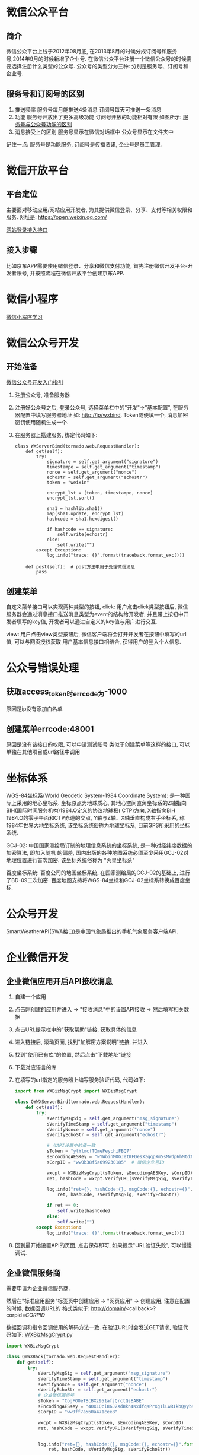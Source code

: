 * 微信公众平台
** 简介
微信公众平台上线于2012年08月底, 在2013年8月的时候分成订阅号和服务号,2014年9月的时候新增了企业号.
在微信公众平台注册一个微信公众号的时候需要选择注册什么类型的公众号.
公众号的类型分为三种: 分别是服务号、订阅号和企业号.

** 服务号和订阅号的区别
1. 推送频率
   服务号每月能推送4条消息
   订阅号每天可推送一条消息
2. 功能
   服务号开放出了更多高级功能
   订阅号开放的功能相对有限
   如图所示: [[file:images/wxservice.jpg][服务号与公众号功能的区别]]
3. 消息接受上的区别
   服务号显示在微信对话框中
   公众号显示在文件夹中

记住一点: 服务号是功能服务, 订阅号是传播资讯, 企业号是员工管理.

* 微信开放平台
** 平台定位
主要面对移动应用/网站应用开发者, 为其提供微信登录、分享、支付等相关权限和服务.
网址是: https://open.weixin.qq.com/

[[https://open.weixin.qq.com/cgi-bin/showdocument?action%3Ddir_list&t%3Dresource/res_list&verify%3D1&id%3Dopen1419316505&token%3D3b7b972f051dcaaefff19efe9b5b529930aa773b&lang%3Dzh_CN][网站登录接入接口]]

** 接入步骤
比如京东APP需要使用微信登录、分享和微信支付功能, 首先注册微信开发平台-开发者账号,
并按照流程在微信开放平台创建京东APP.

* 微信小程序
[[file:content/wx_xiaochengx_lea.org][微信小程序学习]]

* 微信公众号开发
** 开始准备
[[https://mp.weixin.qq.com/wiki?t%3Dresource/res_main&id%3Dmp1472017492_58YV5][微信公众号开发入门指引]]

1. 注册公众号, 准备服务器
2. 注册好公众号之后, 登录公众号, 选择菜单栏中的"开发"->"基本配置", 在服务器配置中填写服务器地址
   如: http://ip/wxbind, Token随便填一个, 消息加密密钥使用随机生成一个.
3. 在服务器上搭建服务, 绑定代码如下:
   #+BEGIN_SRC python tornado
class WXServerBind(tornado.web.RequestHandler):
    def get(self):
        try:
            signature = self.get_argument("signature")
            timestampe = self.get_argument("timestamp")
            nonce = self.get_argument("nonce")
            echostr = self.get_argument("echostr")
            token = "weixin"

            encrypt_lst = [token, timestampe, nonce]
            encrypt_lst.sort()

            sha1 = hashlib.sha1()
            map(sha1.update, encrypt_lst)
            hashcode = sha1.hexdigest()

            if hashcode == signature:
                self.write(echostr)
            else:
                self.write("")
        except Exception:
            log.info("trace: {}".format(traceback.format_exc()))

    def post(self):  # post方法中用于处理微信消息
        pass
   #+END_SRC

** 创建菜单
自定义菜单接口可以实现两种类型的按钮,
click: 用户点击click类型按钮后, 微信服务器会通过消息接口推送消息类型为event的结构给开发者,
并且带上按钮中开发者填写的key值, 开发者可以通过自定义的key值与用户进行交互.

view: 用户点击view类型按钮后, 微信客户端将会打开开发者在按钮中填写的url值, 可以与网页授权获取
用户基本信息接口相结合, 获得用户的登入个人信息.

* 公众号错误处理
** 获取access_token时errcode为-1000
原因是ip没有添加白名单

** 创建菜单errcode:48001
原因是没有该接口的权限, 可以申请测试账号
类似于创建菜单等这样的接口, 可以单独在其他项目或url路径中调用

* 坐标体系
WGS-84坐标系(World Geodetic System-1984 Coordinate System): 是一种国际上采用的地心坐标系.
坐标原点为地球质心, 其地心空间直角坐标系的Z轴指向BIH(国际时间服务机构)1984.O定义的协议地球极(
CTP)方向, X轴指向BIH 1984.O的零子午面和CTP赤道的交点, Y轴与Z轴、X轴垂直构成右手坐标系,
称1984年世界大地坐标系统, 该坐标系统俗称为地球坐标系, 目前GPS所采用的坐标系统.

GCJ-02: 中国国家测绘局订制的地理信息系统的坐标系统, 是一种对经纬度数据的加密算法, 即加入随机
的偏差, 国内出版的各种地图系统必须至少采用GCJ-02对地理位置进行首次加密. 该坐标系统俗称为
"火星坐标系"

百度坐标系统: 百度公司的地图坐标系统, 在国家测绘局的GCJ-02的基础上, 进行了BD-09二次加密.
百度地图支持将WGS-84坐标和GCJ-02坐标系转换成百度坐标.

* 公众号开发
SmartWeatherAPI(SWA接口)是中国气象局推出的手机气象服务客户端API.
* 企业微信开发
** 企业微信应用开启API接收消息
1. 自建一个应用
2. 点击刚创建的应用并进入 -> "接收消息"中的设置API接收 -> 然后填写相关数据
3. 点击URL提示栏中的"获取帮助"链接, 获取具体的信息
4. 进入链接后, 滚动页面, 找到"加解密方案说明"链接, 并进入
5. 找到"使用已有库"的位置, 然后点击"下载地址"链接
6. 下载对应语言的库
7. 在填写的url指定的服务器上编写服务验证代码, 代码如下:
   #+BEGIN_SRC python
import from WXBizMsgCrypt import WXBizMsgCrypt

class QYWXServerBind(tornado.web.RequestHandler):
    def get(self):
        try:
            sVerifyMsgSig = self.get_argument("msg_signature")
            sVerifyTimeStamp = self.get_argument("timestamp")
            sVerifyNonce = self.get_argument("nonce")
            sVerifyEchoStr = self.get_argument("echostr")

            # 与API设置中的值一致
            sToken = "ytYlmcfTOmePeychiFBQ7"
            sEncodingAESKey = "wYWbinMOGJetKFDesXzgqpXm5sMWdp6hMtd3m2CUW1l"
            sCorpID = "ww0b38f5a099230185"  # 微信企业号ID

            wxcpt = WXBizMsgCrypt(sToken, sEncodingAESKey, sCorpID)
            ret, hashCode = wxcpt.VerifyURL(sVerifyMsgSig, sVerifyTimeStamp, sVerifyNonce, sVerifyEchoStr)

            log.info("ret={}, hashCode:{}, msgCode:{}, echostr={}".format(
                ret, hashCode, sVerifyMsgSig, sVerifyEchoStr))

            if ret == 0:
                self.write(hashCode)
            else:
                self.write("")
        except Exception:
            log.info("trace: {}".format(traceback.format_exc()))   
   #+END_SRC
8. 回到最开始设置API的页面, 点击保存即可, 如果提示"URL验证失败", 可以慢慢调试.
** 企业微信服务商
需要申请为企业微信服务商.

然后在"标准应用服务"标签页中创建应用 -> "网页应用" -> 创建应用, 注意在配置的时候, 数据回调URL的
格式类似于: http://domain/<callback>?corpid=$CORPID$

数据回调和指令回调使用的解码方法一致. 在验证URL时会发送GET请求, 验证代码如下:
[[file:content/WXBizMsgCrypt.py][WXBizMsgCrypt.py]]

#+BEGIN_SRC python
import WXBizMsgCrypt

class QYWXBack(tornado.web.RequestHandler):
    def get(self):
        try:
            sVerifyMsgSig = self.get_argument("msg_signature")
            sVerifyTimeStamp = self.get_argument("timestamp")
            sVerifyNonce = self.get_argument("nonce")
            sVerifyEchoStr = self.get_argument("echostr")
            # 企业微信服务号
            sToken = "CogFOOeTBcBXz951afjQrctQsBABE"
            sEncodingAESKey = "4OXLQci86J2XdBkn4KxdfqKPrXg1lLwRIkbQyybsh14"
            sCorpID = "ww0ff7a560a471cee8"

            wxcpt = WXBizMsgCrypt(sToken, sEncodingAESKey, sCorpID)
            ret, hashCode = wxcpt.VerifyURL(sVerifyMsgSig, sVerifyTimeStamp, sVerifyNonce, sVerifyEchoStr)


            log.info("ret={}, hashCode:{}, msgCode:{}, echostr={}".format(
                ret, hashCode, sVerifyMsgSig, sVerifyEchoStr))

            if ret == 0:
                # 验证成功后, 返回hashCode
                self.write(hashCode)
            else:
                self.write("")
        except Exception:
            log.info("trace: {}".format(traceback.format_exc()))
    
#+END_SRC

验证通过之后, 在数据回调和命令回调时使用POST方法.

** 在企业微信服务商账号中开发
在其他企业微信安装这个应用之后, 企业微信为提交POST请求到服务器, 处理代码如下:
#+BEGIN_SRC python
class QYWXCmdBack(tornado.web.RequestHandler):
    def post(self):  # 安装应用回调
        """
        回调POST数据是: 
        <xml>
            <SuiteId><![CDATA[wxfc918a2d200c9a4c]]></SuiteId>
            <AuthCode><![CDATA[AUTHCODE]]></AuthCode>
            <InfoType><![CDATA[create_auth]]></InfoType>
            <TimeStamp>1403610513</TimeStamp>
        </xml>	
        """
        try:
            global suiteAccessToken
            sReqMsgSig = self.get_argument("msg_signature")
            sReqData = self.request.body
            sReqTimeStamp = self.get_argument("timestamp")
            sReqNonce = self.get_argument("nonce")

            sToken = "CogFOOeTBcBXz951afjQrctQsBABE"
            sEncodingAESKey = "4OXLQci86J2XdBkn4KxdfqKPrXg1lLwRIkbQyybsh14"
            sCorpID = "ww816984a2bf073e4d" # suitid, 企业微信服务商的

            wxcpt = WXBizMsgCrypt(sToken, sEncodingAESKey, sCorpID)
            ret, sMsg = wxcpt.DecryptMsg(sReqData, sReqMsgSig, sReqTimeStamp, sReqNonce)
            log.info("ret={}, msg={}".format(ret, sMsg))
            xmlTree = ET.fromstring(sMsg)
            log.info("xmlTree:{}, xmlData:{}".format(dir(xmlTree), xmlTree))
            infoType = xmlTree.find("InfoType").text
            if infoType == "create_auth":  # 安装应用
                log.info("Global suitAccessToken:{}".format(suiteAccessToken))
                url = "https://qyapi.weixin.qq.com/cgi-bin/service/get_permanent_code?suite_access_token={}"
                data = {
                    "auth_code": xmlTree.find("AuthCode").text
                }
                req = requests.post(url.format(suiteAccessToken), json.dumps(data))
                jsonData = req.json()
                log.info("CreateAuth:{}".format(jsonData))

            elif infoType == "suite_ticket":
                suiteTicket = xmlTree.find("SuiteTicket").text
                suiteAccessToken = self.getSuitAcessCode(suiteTicket)

            self.write("success")
        except Exception:
            log.info("TraceBack:{}".format(traceback.format_exc()))
            self.write("")

#+END_SRC

* 企业微信接口
http://open.weixin.qq.com/connect/oauth2/authorize?appid=$CORPID$&redirect_uri=http://qy.aibaodata.com/homeback&response_type=code&scope=snsapi_userinfo&agentid=$AGENTID$&state=1#wechat_redirect

